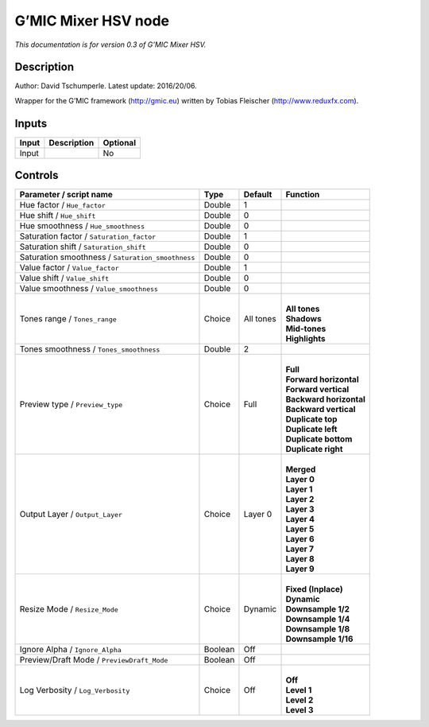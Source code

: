 .. _eu.gmic.MixerHSV:

G’MIC Mixer HSV node
====================

*This documentation is for version 0.3 of G’MIC Mixer HSV.*

Description
-----------

Author: David Tschumperle. Latest update: 2016/20/06.

Wrapper for the G’MIC framework (http://gmic.eu) written by Tobias Fleischer (http://www.reduxfx.com).

Inputs
------

+-------+-------------+----------+
| Input | Description | Optional |
+=======+=============+==========+
| Input |             | No       |
+-------+-------------+----------+

Controls
--------

.. tabularcolumns:: |>{\raggedright}p{0.2\columnwidth}|>{\raggedright}p{0.06\columnwidth}|>{\raggedright}p{0.07\columnwidth}|p{0.63\columnwidth}|

.. cssclass:: longtable

+---------------------------------------------------+---------+-----------+---------------------------+
| Parameter / script name                           | Type    | Default   | Function                  |
+===================================================+=========+===========+===========================+
| Hue factor / ``Hue_factor``                       | Double  | 1         |                           |
+---------------------------------------------------+---------+-----------+---------------------------+
| Hue shift / ``Hue_shift``                         | Double  | 0         |                           |
+---------------------------------------------------+---------+-----------+---------------------------+
| Hue smoothness / ``Hue_smoothness``               | Double  | 0         |                           |
+---------------------------------------------------+---------+-----------+---------------------------+
| Saturation factor / ``Saturation_factor``         | Double  | 1         |                           |
+---------------------------------------------------+---------+-----------+---------------------------+
| Saturation shift / ``Saturation_shift``           | Double  | 0         |                           |
+---------------------------------------------------+---------+-----------+---------------------------+
| Saturation smoothness / ``Saturation_smoothness`` | Double  | 0         |                           |
+---------------------------------------------------+---------+-----------+---------------------------+
| Value factor / ``Value_factor``                   | Double  | 1         |                           |
+---------------------------------------------------+---------+-----------+---------------------------+
| Value shift / ``Value_shift``                     | Double  | 0         |                           |
+---------------------------------------------------+---------+-----------+---------------------------+
| Value smoothness / ``Value_smoothness``           | Double  | 0         |                           |
+---------------------------------------------------+---------+-----------+---------------------------+
| Tones range / ``Tones_range``                     | Choice  | All tones | |                         |
|                                                   |         |           | | **All tones**           |
|                                                   |         |           | | **Shadows**             |
|                                                   |         |           | | **Mid-tones**           |
|                                                   |         |           | | **Highlights**          |
+---------------------------------------------------+---------+-----------+---------------------------+
| Tones smoothness / ``Tones_smoothness``           | Double  | 2         |                           |
+---------------------------------------------------+---------+-----------+---------------------------+
| Preview type / ``Preview_type``                   | Choice  | Full      | |                         |
|                                                   |         |           | | **Full**                |
|                                                   |         |           | | **Forward horizontal**  |
|                                                   |         |           | | **Forward vertical**    |
|                                                   |         |           | | **Backward horizontal** |
|                                                   |         |           | | **Backward vertical**   |
|                                                   |         |           | | **Duplicate top**       |
|                                                   |         |           | | **Duplicate left**      |
|                                                   |         |           | | **Duplicate bottom**    |
|                                                   |         |           | | **Duplicate right**     |
+---------------------------------------------------+---------+-----------+---------------------------+
| Output Layer / ``Output_Layer``                   | Choice  | Layer 0   | |                         |
|                                                   |         |           | | **Merged**              |
|                                                   |         |           | | **Layer 0**             |
|                                                   |         |           | | **Layer 1**             |
|                                                   |         |           | | **Layer 2**             |
|                                                   |         |           | | **Layer 3**             |
|                                                   |         |           | | **Layer 4**             |
|                                                   |         |           | | **Layer 5**             |
|                                                   |         |           | | **Layer 6**             |
|                                                   |         |           | | **Layer 7**             |
|                                                   |         |           | | **Layer 8**             |
|                                                   |         |           | | **Layer 9**             |
+---------------------------------------------------+---------+-----------+---------------------------+
| Resize Mode / ``Resize_Mode``                     | Choice  | Dynamic   | |                         |
|                                                   |         |           | | **Fixed (Inplace)**     |
|                                                   |         |           | | **Dynamic**             |
|                                                   |         |           | | **Downsample 1/2**      |
|                                                   |         |           | | **Downsample 1/4**      |
|                                                   |         |           | | **Downsample 1/8**      |
|                                                   |         |           | | **Downsample 1/16**     |
+---------------------------------------------------+---------+-----------+---------------------------+
| Ignore Alpha / ``Ignore_Alpha``                   | Boolean | Off       |                           |
+---------------------------------------------------+---------+-----------+---------------------------+
| Preview/Draft Mode / ``PreviewDraft_Mode``        | Boolean | Off       |                           |
+---------------------------------------------------+---------+-----------+---------------------------+
| Log Verbosity / ``Log_Verbosity``                 | Choice  | Off       | |                         |
|                                                   |         |           | | **Off**                 |
|                                                   |         |           | | **Level 1**             |
|                                                   |         |           | | **Level 2**             |
|                                                   |         |           | | **Level 3**             |
+---------------------------------------------------+---------+-----------+---------------------------+
